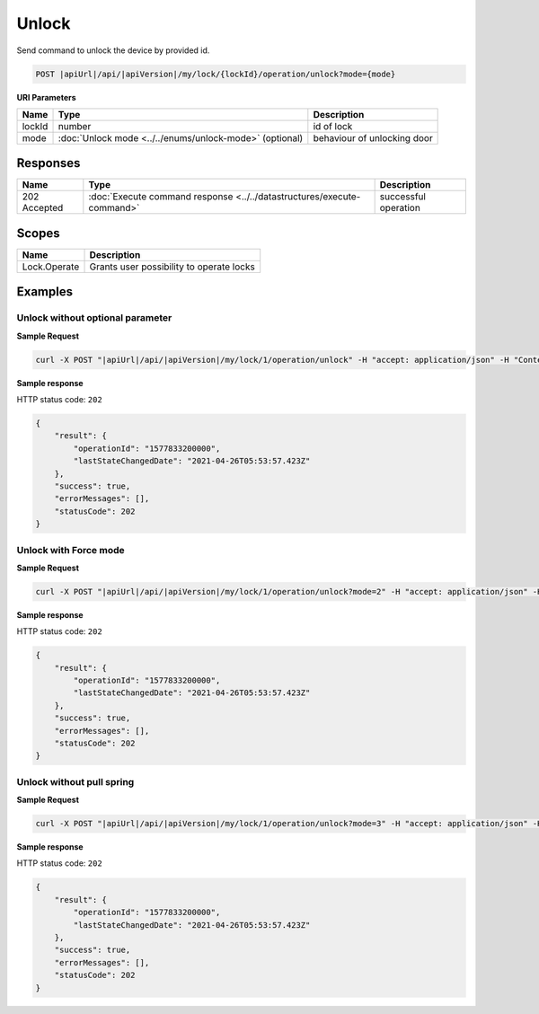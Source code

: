 Unlock
=========================

Send command to unlock the device by provided id.

.. code-block:: sh

    POST |apiUrl|/api/|apiVersion|/my/lock/{lockId}/operation/unlock?mode={mode}
    
**URI Parameters**

+------------------------+---------------------------------------------------------+-----------------------------+
| Name                   | Type                                                    | Description                 |
+========================+=========================================================+=============================+
| lockId                 | number                                                  | id of lock                  |
+------------------------+---------------------------------------------------------+-----------------------------+
| mode                   | :doc:`Unlock mode <../../enums/unlock-mode>` (optional) | behaviour of unlocking door | 
+------------------------+---------------------------------------------------------+-----------------------------+

Responses 
-------------

+------------------------+-----------------------------------------------------------------------+-----------------------------------------------------------+
| Name                   | Type                                                                  | Description                                               |
+========================+=======================================================================+===========================================================+
| 202 Accepted           | :doc:`Execute command response <../../datastructures/execute-command>`| successful operation                                      |
+------------------------+-----------------------------------------------------------------------+-----------------------------------------------------------+

Scopes
-------------

+------------------------+-------------------------------------------------------------------------+
| Name                   | Description                                                             |
+========================+=========================================================================+
| Lock.Operate           | Grants user possibility to operate locks                                |
+------------------------+-------------------------------------------------------------------------+

Examples
-------------

Unlock without optional parameter
^^^^^^^^^^^^^^^^^^^^^^^^^^^^^^^^^

**Sample Request**

.. code-block:: sh

    curl -X POST "|apiUrl|/api/|apiVersion|/my/lock/1/operation/unlock" -H "accept: application/json" -H "Content-Type: application/json-patch+json" -H "Authorization: Bearer <<access token>>" 

**Sample response**

HTTP status code: ``202``

.. code-block:: js

    {
        "result": {
            "operationId": "1577833200000",
            "lastStateChangedDate": "2021-04-26T05:53:57.423Z"
        },
        "success": true,
        "errorMessages": [],
        "statusCode": 202
    }


Unlock with Force mode
^^^^^^^^^^^^^^^^^^^^^^

**Sample Request**

.. code-block:: sh

    curl -X POST "|apiUrl|/api/|apiVersion|/my/lock/1/operation/unlock?mode=2" -H "accept: application/json" -H "Content-Type: application/json-patch+json" -H "Authorization: Bearer <<access token>>" 

**Sample response**

HTTP status code: ``202``

.. code-block:: js

    {
        "result": {
            "operationId": "1577833200000",
            "lastStateChangedDate": "2021-04-26T05:53:57.423Z"
        },
        "success": true,
        "errorMessages": [],
        "statusCode": 202
    }


Unlock without pull spring
^^^^^^^^^^^^^^^^^^^^^^^^^^

**Sample Request**

.. code-block:: sh

    curl -X POST "|apiUrl|/api/|apiVersion|/my/lock/1/operation/unlock?mode=3" -H "accept: application/json" -H "Content-Type: application/json-patch+json" -H "Authorization: Bearer <<access token>>" 

**Sample response**

HTTP status code: ``202``

.. code-block:: js

    {
        "result": {
            "operationId": "1577833200000",
            "lastStateChangedDate": "2021-04-26T05:53:57.423Z"
        },
        "success": true,
        "errorMessages": [],
        "statusCode": 202
    }
